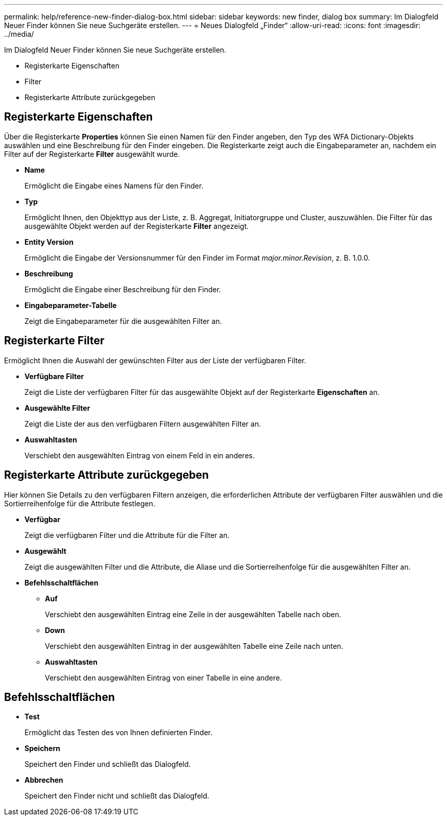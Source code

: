 ---
permalink: help/reference-new-finder-dialog-box.html 
sidebar: sidebar 
keywords: new finder, dialog box 
summary: Im Dialogfeld Neuer Finder können Sie neue Suchgeräte erstellen. 
---
= Neues Dialogfeld „Finder“
:allow-uri-read: 
:icons: font
:imagesdir: ../media/


[role="lead"]
Im Dialogfeld Neuer Finder können Sie neue Suchgeräte erstellen.

* Registerkarte Eigenschaften
* Filter
* Registerkarte Attribute zurückgegeben




== Registerkarte Eigenschaften

Über die Registerkarte *Properties* können Sie einen Namen für den Finder angeben, den Typ des WFA Dictionary-Objekts auswählen und eine Beschreibung für den Finder eingeben. Die Registerkarte zeigt auch die Eingabeparameter an, nachdem ein Filter auf der Registerkarte *Filter* ausgewählt wurde.

* *Name*
+
Ermöglicht die Eingabe eines Namens für den Finder.

* *Typ*
+
Ermöglicht Ihnen, den Objekttyp aus der Liste, z. B. Aggregat, Initiatorgruppe und Cluster, auszuwählen. Die Filter für das ausgewählte Objekt werden auf der Registerkarte *Filter* angezeigt.

* *Entity Version*
+
Ermöglicht die Eingabe der Versionsnummer für den Finder im Format _major.minor.Revision_, z. B. 1.0.0.

* *Beschreibung*
+
Ermöglicht die Eingabe einer Beschreibung für den Finder.

* *Eingabeparameter-Tabelle*
+
Zeigt die Eingabeparameter für die ausgewählten Filter an.





== Registerkarte Filter

Ermöglicht Ihnen die Auswahl der gewünschten Filter aus der Liste der verfügbaren Filter.

* *Verfügbare Filter*
+
Zeigt die Liste der verfügbaren Filter für das ausgewählte Objekt auf der Registerkarte *Eigenschaften* an.

* *Ausgewählte Filter*
+
Zeigt die Liste der aus den verfügbaren Filtern ausgewählten Filter an.

* *Auswahltasten*
+
Verschiebt den ausgewählten Eintrag von einem Feld in ein anderes.





== Registerkarte Attribute zurückgegeben

Hier können Sie Details zu den verfügbaren Filtern anzeigen, die erforderlichen Attribute der verfügbaren Filter auswählen und die Sortierreihenfolge für die Attribute festlegen.

* *Verfügbar*
+
Zeigt die verfügbaren Filter und die Attribute für die Filter an.

* *Ausgewählt*
+
Zeigt die ausgewählten Filter und die Attribute, die Aliase und die Sortierreihenfolge für die ausgewählten Filter an.

* *Befehlsschaltflächen*
+
** *Auf*
+
Verschiebt den ausgewählten Eintrag eine Zeile in der ausgewählten Tabelle nach oben.

** *Down*
+
Verschiebt den ausgewählten Eintrag in der ausgewählten Tabelle eine Zeile nach unten.

** *Auswahltasten*
+
Verschiebt den ausgewählten Eintrag von einer Tabelle in eine andere.







== Befehlsschaltflächen

* *Test*
+
Ermöglicht das Testen des von Ihnen definierten Finder.

* *Speichern*
+
Speichert den Finder und schließt das Dialogfeld.

* *Abbrechen*
+
Speichert den Finder nicht und schließt das Dialogfeld.


